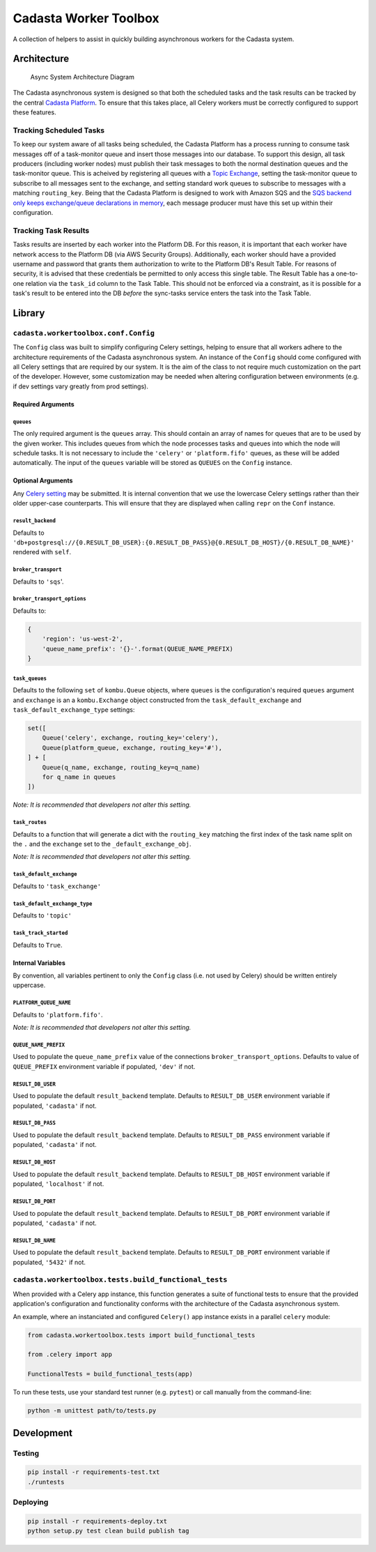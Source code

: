 Cadasta Worker Toolbox
======================

|PyPI version| |Build Status| |Requirements Status|

A collection of helpers to assist in quickly building asynchronous
workers for the Cadasta system.

Architecture
------------

.. figure:: https://user-images.githubusercontent.com/897290/28102799-e9b04182-668e-11e7-84ae-51c6fa307303.png
   :alt: Async System Architecture Diagram

   Async System Architecture Diagram

The Cadasta asynchronous system is designed so that both the scheduled
tasks and the task results can be tracked by the central `Cadasta
Platform <https://github.com/Cadasta/cadasta-platform>`__. To ensure
that this takes place, all Celery workers must be correctly configured
to support these features.

Tracking Scheduled Tasks
~~~~~~~~~~~~~~~~~~~~~~~~

To keep our system aware of all tasks being scheduled, the Cadasta
Platform has a process running to consume task messages off of a
task-monitor queue and insert those messages into our database. To
support this design, all task producers (including worker nodes) must
publish their task messages to both the normal destination queues and
the task-monitor queue. This is acheived by registering all queues with
a `Topic
Exchange <http://docs.celeryproject.org/en/latest/userguide/routing.html#topic-exchanges>`__,
setting the task-monitor queue to subscribe to all messages sent to the
exchange, and setting standard work queues to subscribe to messages with
a matching ``routing_key``. Being that the Cadasta Platform is designed
to work with Amazon SQS and the `SQS backend only keeps exchange/queue
declarations in
memory <http://docs.celeryproject.org/projects/kombu/en/v4.0.2/introduction.html#f1>`__,
each message producer must have this set up within their configuration.

Tracking Task Results
~~~~~~~~~~~~~~~~~~~~~

Tasks results are inserted by each worker into the Platform DB. For this
reason, it is important that each worker have network access to the
Platform DB (via AWS Security Groups). Additionally, each worker should
have a provided username and password that grants them authorization to
write to the Platform DB's Result Table. For reasons of security, it is
advised that these credentials be permitted to only access this single
table. The Result Table has a one-to-one relation via the ``task_id``
column to the Task Table. This should not be enforced via a constraint,
as it is possible for a task's result to be entered into the DB *before*
the sync-tasks service enters the task into the Task Table.

Library
-------

``cadasta.workertoolbox.conf.Config``
~~~~~~~~~~~~~~~~~~~~~~~~~~~~~~~~~~~~~

The ``Config`` class was built to simplify configuring Celery settings,
helping to ensure that all workers adhere to the architecture
requirements of the Cadasta asynchronous system. An instance of the
``Config`` should come configured with all Celery settings that are
required by our system. It is the aim of the class to not require much
customization on the part of the developer. However, some customization
may be needed when altering configuration between environments (e.g. if
dev settings vary greatly from prod settings).

Required Arguments
^^^^^^^^^^^^^^^^^^

``queues``
''''''''''

The only required argument is the ``queues`` array. This should contain
an array of names for queues that are to be used by the given worker.
This includes queues from which the node processes tasks and queues into
which the node will schedule tasks. It is not necessary to include the
``'celery'`` or ``'platform.fifo'`` queues, as these will be added
automatically. The input of the ``queues`` variable will be stored as
``QUEUES`` on the ``Config`` instance.

Optional Arguments
^^^^^^^^^^^^^^^^^^

Any `Celery
setting <http://docs.celeryproject.org/en/v4.0.2/userguide/configuration.html#new-lowercase-settings>`__
may be submitted. It is internal convention that we use the lowercase
Celery settings rather than their older upper-case counterparts. This
will ensure that they are displayed when calling ``repr`` on the
``Conf`` instance.

``result_backend``
''''''''''''''''''

Defaults to
``'db+postgresql://{0.RESULT_DB_USER}:{0.RESULT_DB_PASS}@{0.RESULT_DB_HOST}/{0.RESULT_DB_NAME}'``
rendered with ``self``.

``broker_transport``
''''''''''''''''''''

Defaults to ``'sqs``'.

``broker_transport_options``
''''''''''''''''''''''''''''

Defaults to:

.. code:: python

    {
        'region': 'us-west-2',
        'queue_name_prefix': '{}-'.format(QUEUE_NAME_PREFIX)
    }

``task_queues``
'''''''''''''''

Defaults to the following ``set`` of ``kombu.Queue`` objects, where
``queues`` is the configuration's required ``queues`` argument and
``exchange`` is an a ``kombu.Exchange`` object constructed from the
``task_default_exchange`` and ``task_default_exchange_type`` settings:

.. code:: python

    set([
        Queue('celery', exchange, routing_key='celery'),
        Queue(platform_queue, exchange, routing_key='#'),
    ] + [
        Queue(q_name, exchange, routing_key=q_name)
        for q_name in queues
    ])

*Note: It is recommended that developers not alter this setting.*

``task_routes``
'''''''''''''''

Defaults to a function that will generate a dict with the
``routing_key`` matching the first index of the task name split on the
``.`` and the ``exchange`` set to the ``_default_exchange_obj``.

*Note: It is recommended that developers not alter this setting.*

``task_default_exchange``
'''''''''''''''''''''''''

Defaults to ``'task_exchange'``

``task_default_exchange_type``
''''''''''''''''''''''''''''''

Defaults to ``'topic'``

``task_track_started``
''''''''''''''''''''''

Defaults to ``True``.

Internal Variables
^^^^^^^^^^^^^^^^^^

By convention, all variables pertinent to only the ``Config`` class
(i.e. not used by Celery) should be written entirely uppercase.

``PLATFORM_QUEUE_NAME``
'''''''''''''''''''''''

Defaults to ``'platform.fifo'``.

*Note: It is recommended that developers not alter this setting.*

``QUEUE_NAME_PREFIX``
'''''''''''''''''''''

Used to populate the ``queue_name_prefix`` value of the connections
``broker_transport_options``. Defaults to value of ``QUEUE_PREFIX``
environment variable if populated, ``'dev'`` if not.

``RESULT_DB_USER``
''''''''''''''''''

Used to populate the default ``result_backend`` template. Defaults to
``RESULT_DB_USER`` environment variable if populated, ``'cadasta'`` if
not.

``RESULT_DB_PASS``
''''''''''''''''''

Used to populate the default ``result_backend`` template. Defaults to
``RESULT_DB_PASS`` environment variable if populated, ``'cadasta'`` if
not.

``RESULT_DB_HOST``
''''''''''''''''''

Used to populate the default ``result_backend`` template. Defaults to
``RESULT_DB_HOST`` environment variable if populated, ``'localhost'`` if
not.

``RESULT_DB_PORT``
''''''''''''''''''

Used to populate the default ``result_backend`` template. Defaults to
``RESULT_DB_PORT`` environment variable if populated, ``'cadasta'`` if
not.

``RESULT_DB_NAME``
''''''''''''''''''

Used to populate the default ``result_backend`` template. Defaults to
``RESULT_DB_PORT`` environment variable if populated, ``'5432'`` if not.

``cadasta.workertoolbox.tests.build_functional_tests``
~~~~~~~~~~~~~~~~~~~~~~~~~~~~~~~~~~~~~~~~~~~~~~~~~~~~~~

When provided with a Celery app instance, this function generates a
suite of functional tests to ensure that the provided application's
configuration and functionality conforms with the architecture of the
Cadasta asynchronous system.

An example, where an instanciated and configured ``Celery()`` app
instance exists in a parallel ``celery`` module:

.. code:: python

    from cadasta.workertoolbox.tests import build_functional_tests

    from .celery import app

    FunctionalTests = build_functional_tests(app)

To run these tests, use your standard test runner (e.g. ``pytest``) or
call manually from the command-line:

.. code:: bash

    python -m unittest path/to/tests.py

Development
-----------

Testing
~~~~~~~

.. code:: bash

    pip install -r requirements-test.txt
    ./runtests

Deploying
~~~~~~~~~

.. code:: bash

    pip install -r requirements-deploy.txt
    python setup.py test clean build publish tag

.. |PyPI version| image:: https://badge.fury.io/py/cadasta-workertoolbox.svg
   :target: https://badge.fury.io/py/cadasta-workertoolbox
.. |Build Status| image:: https://travis-ci.org/Cadasta/cadasta-workertoolbox.svg?branch=master
   :target: https://travis-ci.org/Cadasta/cadasta-workertoolbox
.. |Requirements Status| image:: https://requires.io/github/Cadasta/cadasta-workertoolbox/requirements.svg?branch=master
   :target: https://requires.io/github/Cadasta/cadasta-workertoolbox/requirements/?branch=master


